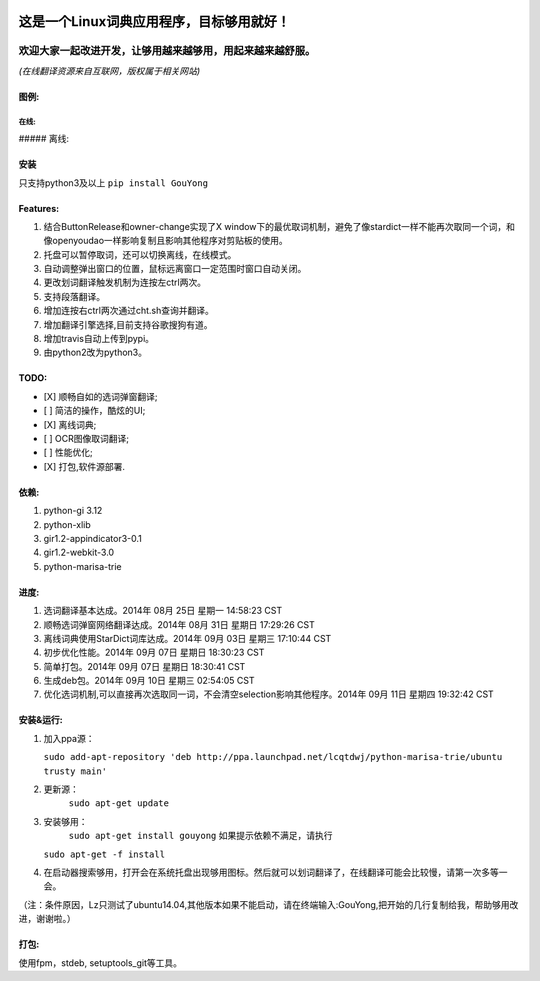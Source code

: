 |Travis (.org)| |PyPI|

这是一个Linux词典应用程序，目标够用就好！
-----------------------------------------

欢迎大家一起改进开发，让够用越来越够用，用起来越来越舒服。
^^^^^^^^^^^^^^^^^^^^^^^^^^^^^^^^^^^^^^^^^^^^^^^^^^^^^^^^^^

*(在线翻译资源来自互联网，版权属于相关网站)*

图例:
~~~~~

在线:
'''''

|image| ##### 离线: |image|

安装
~~~~

只支持python3及以上 ``pip install GouYong``

Features:
~~~~~~~~~

1. 结合ButtonRelease和owner-change实现了X
   window下的最优取词机制，避免了像stardict一样不能再次取同一个词，和像openyoudao一样影响复制且影响其他程序对剪贴板的使用。
2. 托盘可以暂停取词，还可以切换离线，在线模式。
3. 自动调整弹出窗口的位置，鼠标远离窗口一定范围时窗口自动关闭。
4. 更改划词翻译触发机制为连按左ctrl两次。
5. 支持段落翻译。
6. 增加连按右ctrl两次通过cht.sh查询并翻译。
7. 增加翻译引擎选择,目前支持谷歌搜狗有道。
8. 增加travis自动上传到pypi。
9. 由python2改为python3。

TODO:
~~~~~

-  [X] 顺畅自如的选词弹窗翻译;
-  [ ] 简洁的操作，酷炫的UI;
-  [X] 离线词典;
-  [ ] OCR图像取词翻译;
-  [ ] 性能优化;
-  [X] 打包,软件源部署.

依赖:
~~~~~

1. python-gi 3.12
2. python-xlib
3. gir1.2-appindicator3-0.1
4. gir1.2-webkit-3.0
5. python-marisa-trie

进度:
~~~~~

1. 选词翻译基本达成。2014年 08月 25日 星期一 14:58:23 CST
2. 顺畅选词弹窗网络翻译达成。2014年 08月 31日 星期日 17:29:26 CST
3. 离线词典使用StarDict词库达成。2014年 09月 03日 星期三 17:10:44 CST
4. 初步优化性能。2014年 09月 07日 星期日 18:30:23 CST
5. 简单打包。2014年 09月 07日 星期日 18:30:41 CST
6. 生成deb包。2014年 09月 10日 星期三 02:54:05 CST
7. 优化选词机制,可以直接再次选取同一词，不会清空selection影响其他程序。2014年
   09月 11日 星期四 19:32:42 CST

安装&运行:
~~~~~~~~~~

1. 加入ppa源：

   ``sudo add-apt-repository 'deb http://ppa.launchpad.net/lcqtdwj/python-marisa-trie/ubuntu trusty main'``
2. 更新源：
    ``sudo apt-get update``
3. 安装够用：
    ``sudo apt-get install gouyong`` 如果提示依赖不满足，请执行
   ``sudo apt-get -f install``
4. 在启动器搜索够用，打开会在系统托盘出现够用图标。然后就可以划词翻译了，在线翻译可能会比较慢，请第一次多等一会。

（注：条件原因，Lz只测试了ubuntu14.04,其他版本如果不能启动，请在终端输入:GouYong,把开始的几行复制给我，帮助够用改进，谢谢啦。）

打包:
~~~~~

使用fpm，stdeb, setuptools\_git等工具。

.. |Travis (.org)| image:: https://img.shields.io/travis/zaixi/GouYong.svg
   :target: https://github.com/zaixi/GouYong
.. |PyPI| image:: https://img.shields.io/pypi/v/nine.svg
   :target: https://github.com/zaixi/GouYong
.. |image| image:: https://cloud.githubusercontent.com/assets/1257256/5561516/1dff5d2a-8e19-11e4-9c18-17815259948d.png
.. |image| image:: https://cloud.githubusercontent.com/assets/1257256/5561515/1dfd28c0-8e19-11e4-8352-67c54a2540c9.png
